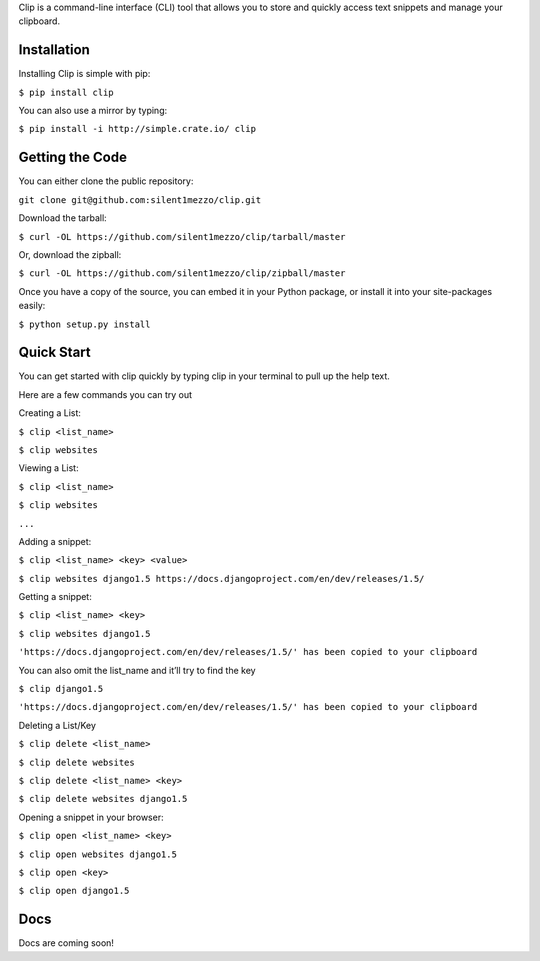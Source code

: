 Clip is a command-line interface (CLI) tool that allows you to store and quickly access text snippets and manage your clipboard.

Installation
++++++++++++

Installing Clip is simple with pip:

``$ pip install clip``

You can also use a mirror by typing:

``$ pip install -i http://simple.crate.io/ clip``

Getting the Code
++++++++++++++++

You can either clone the public repository:

``git clone git@github.com:silent1mezzo/clip.git``

Download the tarball:

``$ curl -OL https://github.com/silent1mezzo/clip/tarball/master``

Or, download the zipball:

``$ curl -OL https://github.com/silent1mezzo/clip/zipball/master``

Once you have a copy of the source, you can embed it in your Python package, or install it into your site-packages easily:

``$ python setup.py install``

Quick Start
+++++++++++
You can get started with clip quickly by typing clip in your terminal to pull up the help text.

Here are a few commands you can try out

Creating a List:

``$ clip <list_name>``

``$ clip websites``

Viewing a List:

``$ clip <list_name>``

``$ clip websites``

``...``

Adding a snippet:

``$ clip <list_name> <key> <value>``

``$ clip websites django1.5 https://docs.djangoproject.com/en/dev/releases/1.5/``

Getting a snippet:

``$ clip <list_name> <key>``

``$ clip websites django1.5``

``'https://docs.djangoproject.com/en/dev/releases/1.5/' has been copied to your clipboard``

You can also omit the list_name and it’ll try to find the key

``$ clip django1.5``

``'https://docs.djangoproject.com/en/dev/releases/1.5/' has been copied to your clipboard``

Deleting a List/Key

``$ clip delete <list_name>``

``$ clip delete websites``

``$ clip delete <list_name> <key>``

``$ clip delete websites django1.5``

Opening a snippet in your browser:

``$ clip open <list_name> <key>``

``$ clip open websites django1.5``
 
``$ clip open <key>``

``$ clip open django1.5``

Docs
++++
Docs are coming soon!

